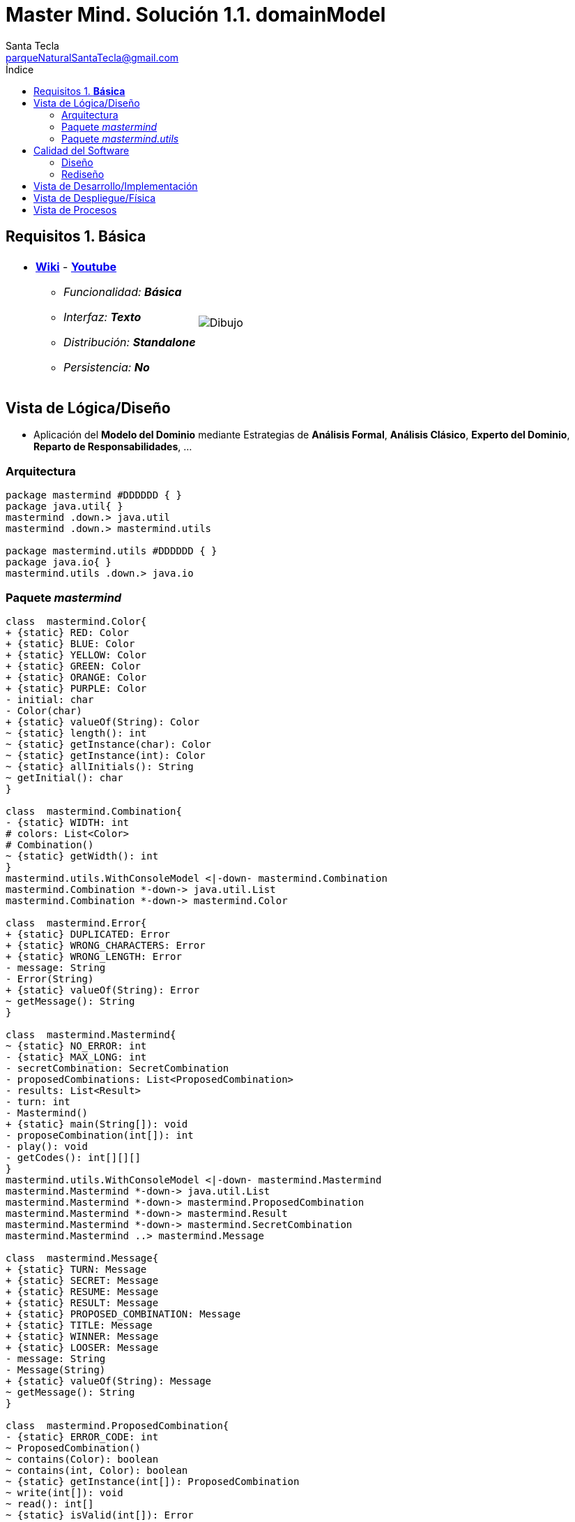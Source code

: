 = Master Mind. Solución 1.1. *domainModel*
Santa Tecla <parqueNaturalSantaTecla@gmail.com>
:toc-title: Índice
:toc: left

:idprefix:
:idseparator: -
:imagesdir: images

== Requisitos 1. *Básica*

[cols="50,50"]
|===

a|
- link:https://en.wikipedia.org/wiki/Mastermind_(board_game)[*Wiki*] - link:https://www.youtube.com/watch?v=2-hTeg2M6GQ[*Youtube*]
* _Funcionalidad: **Básica**_
* _Interfaz: **Texto**_
* _Distribución: **Standalone**_
* _Persistencia: **No**_

a|

image::Dibujo.jpg[]

|===

== Vista de Lógica/Diseño

- Aplicación del *Modelo del Dominio* mediante Estrategias de *Análisis Formal*, *Análisis Clásico*, *Experto del Dominio*, *Reparto de Responsabilidades*, ...

=== Arquitectura

[plantuml,version1Arquitectura,svg]
....

package mastermind #DDDDDD { } 
package java.util{ }
mastermind .down.> java.util
mastermind .down.> mastermind.utils

package mastermind.utils #DDDDDD { } 
package java.io{ }
mastermind.utils .down.> java.io

....

=== Paquete _mastermind_

[plantuml,version1Mastermind,svg]
....

class  mastermind.Color{
+ {static} RED: Color
+ {static} BLUE: Color
+ {static} YELLOW: Color
+ {static} GREEN: Color
+ {static} ORANGE: Color
+ {static} PURPLE: Color
- initial: char
- Color(char)
+ {static} valueOf(String): Color
~ {static} length(): int
~ {static} getInstance(char): Color
~ {static} getInstance(int): Color
~ {static} allInitials(): String
~ getInitial(): char
}

class  mastermind.Combination{
- {static} WIDTH: int
# colors: List<Color>
# Combination()
~ {static} getWidth(): int
}
mastermind.utils.WithConsoleModel <|-down- mastermind.Combination
mastermind.Combination *-down-> java.util.List
mastermind.Combination *-down-> mastermind.Color

class  mastermind.Error{
+ {static} DUPLICATED: Error
+ {static} WRONG_CHARACTERS: Error
+ {static} WRONG_LENGTH: Error
- message: String
- Error(String)
+ {static} valueOf(String): Error
~ getMessage(): String
}

class  mastermind.Mastermind{
~ {static} NO_ERROR: int
- {static} MAX_LONG: int
- secretCombination: SecretCombination
- proposedCombinations: List<ProposedCombination>
- results: List<Result>
- turn: int
- Mastermind()
+ {static} main(String[]): void
- proposeCombination(int[]): int
- play(): void
- getCodes(): int[][][]
}
mastermind.utils.WithConsoleModel <|-down- mastermind.Mastermind
mastermind.Mastermind *-down-> java.util.List
mastermind.Mastermind *-down-> mastermind.ProposedCombination
mastermind.Mastermind *-down-> mastermind.Result
mastermind.Mastermind *-down-> mastermind.SecretCombination
mastermind.Mastermind ..> mastermind.Message

class  mastermind.Message{
+ {static} TURN: Message
+ {static} SECRET: Message
+ {static} RESUME: Message
+ {static} RESULT: Message
+ {static} PROPOSED_COMBINATION: Message
+ {static} TITLE: Message
+ {static} WINNER: Message
+ {static} LOOSER: Message
- message: String
- Message(String)
+ {static} valueOf(String): Message
~ getMessage(): String
}

class  mastermind.ProposedCombination{
- {static} ERROR_CODE: int
~ ProposedCombination()
~ contains(Color): boolean
~ contains(int, Color): boolean
~ {static} getInstance(int[]): ProposedCombination
~ write(int[]): void
~ read(): int[]
~ {static} isValid(int[]): Error
~ getCodes(): int[]
}
mastermind.Combination <|-down- mastermind.ProposedCombination
mastermind.ProposedCombination ..> mastermind.Error
mastermind.ProposedCombination ..> mastermind.Message

class  mastermind.Result{
- blacks: int
- whites: int
~ Result(int, int)
~ isWinner(): boolean
~ getCodes(): int[]
~ writeln(): void
}
mastermind.utils.WithConsoleModel <|-down- mastermind.Result
mastermind.Result ..> mastermind.Message

class  mastermind.SecretCombination{
~ SecretCombination()
~ getResult(ProposedCombination): Result
~ writeln(): void
}
mastermind.Combination <|-down- mastermind.SecretCombination
mastermind.SecretCombination ..> mastermind.ProposedCombination
mastermind.SecretCombination ..> mastermind.Result
mastermind.SecretCombination ..> mastermind.Message

....

=== Paquete _mastermind.utils_

[plantuml,mastermindUtils1,svg]

....

class  mastermind.utils.Console{
- bufferedReader: BufferedReader
+ Console()
+ write(char): void
+ write(String): void
+ readInt(String): int
+ readChar(String): char
+ readString(String): String
+ writeln(int): void
+ writeln(String): void
+ writeln(): void
- writeError(String): void
}
mastermind.utils.Console *-down-> java.io.BufferedReader

class  mastermind.utils.WithConsoleModel{
# console: Console
# WithConsoleModel()
}
mastermind.utils.WithConsoleModel *-down-> mastermind.utils.Console

class  mastermind.utils.YesNoDialog{
- {static} AFIRMATIVE: char
- {static} NEGATIVE: char
- {static} QUESTION: String
- {static} MESSAGE: String
+ YesNoDialog()
+ read(String): boolean
- {static} isNegative(char): boolean
- {static} isAfirmative(char): boolean
}
mastermind.utils.WithConsoleModel <|-down- mastermind.utils.YesNoDialog

....

== Calidad del Software

=== Diseño

- [red]#_**Método largo**: Método "play" de Mastermind,..._#

=== Rediseño

- _Nueva interfaz: Gráfica_
* [red]#_**Clases Grandes**: los Modelos asumen la responsabilidad y crecen en líneas, métodos, atributos, ... con cada nueva tecnología_#
* [red]#_**Alto acoplamiento**: los Modelos con cada nueva tecnología de interfaz (consola, gráficos, web, ...)_#
* [red]#_**Baja cohesión**: cada Modelo está gestionando sus atributos y las tecnologías de interfaz_#
* [red]#_**Open/Close**: hay que modificar los modelos que estaban funcionando previamente para escoger una tecnología de vista u otra (if's anidados)_#

- _Nuevas funcionalidades: undo/redo, demo, estadísiticas,..._
* [red]#_**Clases Grandes**: los Modelos asumen la responsabilidad y crecen en líneas, métodos, atributos, ... con las nuevas funcionalidades_#
* [red]#_**Open/Close**: hay que modificar los modelos que estaban funcionando previamente para incorporar nuevas funcionalidades_#

== Vista de Desarrollo/Implementación

[plantuml,diagramaImplementacion,svg]
....

package "  "  as mastermind {
}
package "  "  as mastermind.utils {
}
package "  "  as java.io {
}
package "  "  as java.util {
}

[mastermind.jar] as jar

jar *--> mastermind
jar *--> mastermind.utils
jar *--> java.io
jar *--> java.util
....


== Vista de Despliegue/Física

[plantuml,diagramaDespliegue,svg]
....

node node #DDDDDD [
<b>Personal Computer</b>
----
memory : xxx Mb
cpu : xxx GHz
]

[ masterming.jar ] as component

node *--> component
....

== Vista de Procesos

- No hay concurrencia











